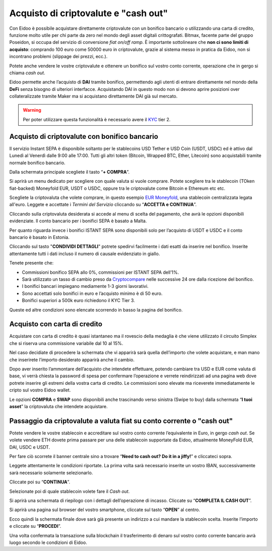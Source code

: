 Acquisto di criptovalute e "cash out"
=====================================

Con Eidoo è possibile acquistare direttamente criptovalute con un bonifico bancario o utilizzando una carta di credito, funzione molto utile per chi parte da zero nel mondo degli asset digitali crittografati. Bitmax, facente parte del gruppo Poseidon, si occupa del servizio di conversione *fiat on/off ramp*. È importante sottolineare che **non ci sono limiti di acquisto**: comprando 100 euro come 50000 euro in criptovalute, grazie al sistema messo in pratica da Eidoo, non si incontrano problemi (slippage dei prezzi, ecc.).

Potete anche vendere le vostre criptovalute e ottenere un bonifico sul vostro conto corrente, operazione che in gergo si chiama *cash out*.

Eidoo permette anche l’acquisto di **DAI** tramite bonifico, permettendo agli utenti di entrare direttamente nel mondo della **DeFi** senza bisogno di ulteriori interfacce. Acquistando DAI in questo modo non si devono aprire posizioni over collateralizzate tramite Maker ma si acquistano direttamente DAI già sul mercato.

.. Warning::
    Per poter utilizzare questa funzionalità è necessario avere il `KYC <https://eidoo.readthedocs.io/it/latest/kyc.html#kyc-e-verifica-dellidentita-con-eidoo-id>`_ tier 2.
 
 
Acquisto di criptovalute con bonifico bancario
----------------------------------------------

Il servizio Instant SEPA è disponibile soltanto per le stablecoins USD Tether e USD Coin (USDT, USDC) ed è attivo dal Lunedì al Venerdì dalle 9:00 alle 17:00.  Tutti gli altri token (Bitcoin, Wrapped BTC, Ether, Litecoin) sono acquistabili tramite normale bonifico bancario.

Dalla schermata principale scegliete il tasto “**+ COMPRA**”.

.. image:: https://i.imgur.com/tCxooIJ.jpg
    :width: 300px
    :align: center
  
Si aprirà un menu dedicato per scegliere con quale valuta si vuole comprare. Potete scegliere tra le stablecoin (TOken fiat-backed) Moneyfold EUR, USDT o USDC, oppure tra le criptovalute come Bitcoin e Ethereum etc etc.

.. image:: https://i.imgur.com/1bGhpgg.jpg
    :width: 300px
    :align: center

Scegliete la criptovaluta che volete comprare, in questo esempio `EUR Moneyfold <https://moneyfold.co.uk/>`_, una stablecoin centralizzata legata all'euro. Leggete e accettate i *Termini del Servizio* cliccando su “**ACCETTA e CONTINUA**”.

.. image:: https://i.imgur.com/YiIUBT2.png
    :width: 300px
    :align: center 

Cliccando sulla criptovaluta desiderata si accede al menu di scelta del pagamento, che avrà le opzioni disponibili evidenziate. Il conto bancario per i bonifici SEPA è basato a Malta.

.. image:: https://i.imgur.com/VR4SDPO.png
    :width: 300px
    :align: center
 
Per quanto riguarda invece i bonifici ISTANT SEPA sono disponibili solo per l’acquisto di USDT e USDC e il conto bancario è basato in Estonia.

.. image:: https://i.imgur.com/ocTDFi2.png
    :width: 300px
    :align: center 

Cliccando sul tasto "**CONDIVIDI DETTAGLI**" potrete spedirvi facilmente i dati esatti da inserire nel bonifico. Inserite attentamente tutti i dati incluso il numero di causale evidenziato in giallo.
 
Tenete presente che:

•	Commissioni bonifico SEPA allo 0%, commissioni per ISTANT SEPA dell’1%.
•	Sarà utilizzato un tasso di cambio preso da `Cryptocompare <https://www.cryptocompare.com/>`_ nelle successive 24 ore dalla ricezione del bonifico.
•	I bonifici bancari impiegano mediamente 1-3 giorni lavorativi.
•	Sono accettati solo bonifici in euro e l’acquisto minimo è di 50 euro.
•	Bonifici superiori a 500k euro richiedono il KYC Tier 3.

Queste ed altre condizioni sono elencate scorrendo in basso la pagina del bonifico.

Acquisto con carta di credito
-----------------------------

Acquistare con carta di credito è quasi istantaneo ma il rovescio della medaglia è che viene utilizzato il circuito Simplex che si riserva una commissione variabile dal 10 al 15%.

Nel caso decidiate di procedere la schermata che vi apparirà sarà quella dell’importo che volete acquistare, e man mano che inserirete l’importo desiderato apparirà anche il cambio. 

.. image:: https://i.imgur.com/3yh5vs5.gif
    :width: 300px
    :align: center       

Dopo aver inserito l’ammontare dell’acquisto che intendete effettuare, potendo cambiare tra USD e EUR come valuta di base, vi verrà chiesta la password di spesa per confermare l’operazione e verrete reindirizzati ad una pagina web dove potrete inserire gli estremi della vostra carta di credito. Le commissioni sono elevate ma riceverete immediatamente le cripto sul vostro Eidoo wallet.

Le opzioni **COMPRA** e **SWAP** sono disponibili anche trascinando verso sinistra (Swipe to buy) dalla schermata “**I tuoi asset**” la criptovaluta che intendete acquistare.

Passaggio da criptovalute a valuta fiat su conto corrente o "cash out"
----------------------------------------------------------------------

Potete vendere le vostre stablecoin e accreditare sul vostro conto corrente l’equivalente in Euro, in gergo *cash out*. Se volete vendere ETH dovete prima passare per una delle stablecoin supportate da Eidoo, attualmente MoneyFold EUR, DAI, USDC e USDT.

Per fare ciò scorrete il banner centrale sino a trovare “**Need to cash out? Do it in a jiffy!**”  e cliccateci sopra.

.. image:: https://i.imgur.com/LZTJD93.png
    :width: 300px
    :align: center
 
Leggete attentamente le condizioni riportate. La prima volta sarà necessario inserite un vostro IBAN, successivamente sarà necessario solamente selezionarlo.

Cliccate poi su “**CONTINUA**”.

.. image:: https://i.imgur.com/0qIQCin.png
    :width: 300px
    :align: center 
 
Selezionate poi di quale stablecoin volete fare il *Cash out*.

.. image:: https://i.imgur.com/W5La7OF.png
    :width: 300px
    :align: center 
 
Si aprirà una schermata di riepilogo con i dettagli dell’operazione di incasso. Cliccate su “**COMPLETA IL CASH OUT**”.

.. image:: https://i.imgur.com/Q6Pc6XX.png
    :width: 300px
    :align: center 

Si aprirà una pagina sul browser del vostro smartphone, cliccate sul tasto “**OPEN**” al centro.

.. image:: https://i.imgur.com/I9TjNqf.png
    :width: 300px
    :align: center 

Ecco quindi la schermata finale dove sarà già presente un indirizzo a cui mandare la stablecoin scelta. Inserite l’importo e cliccate su “**PROCEDI**”.

.. image:: https://i.imgur.com/wtL4BgF.png
    :width: 300px
    :align: center

Una volta confermata la transazione sulla blockchain il trasferimento di denaro sul vostro conto corrente bancario avrà luogo secondo le condizioni di Eidoo.

 
